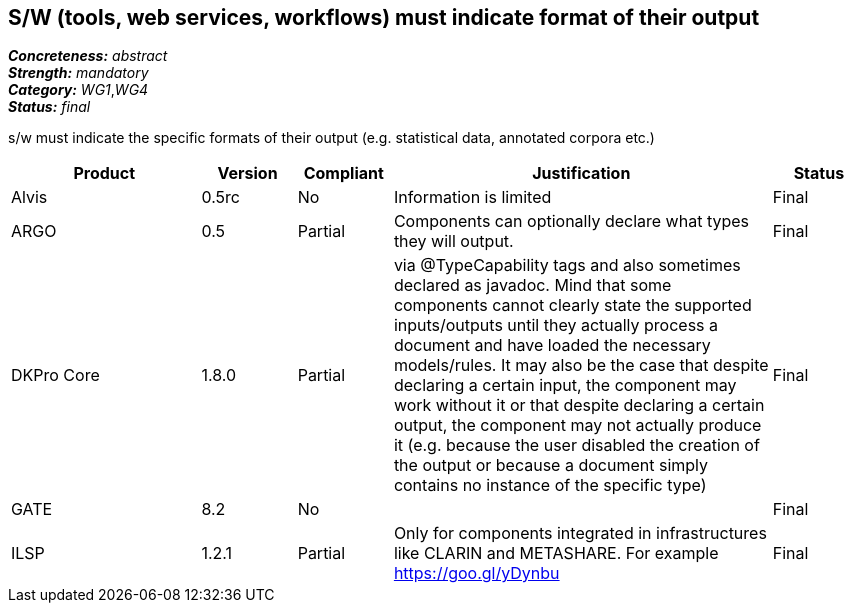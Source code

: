 == S/W (tools, web services, workflows) must indicate format of their output

[%hardbreaks]
[small]#*_Concreteness:_* __abstract__#
[small]#*_Strength:_* __mandatory__#
[small]#*_Category:_* __WG1__,__WG4__#
[small]#*_Status:_* __final__#

s/w must indicate the specific formats of their output (e.g. statistical data, annotated corpora etc.)

[cols="2,1,1,4,1"]
|====
|Product|Version|Compliant|Justification|Status

| Alvis
| 0.5rc
| No
| Information is limited
| Final

| ARGO
| 0.5
| Partial
| Components can optionally declare what types they will output.
| Final

| DKPro Core
| 1.8.0
| Partial
| via @TypeCapability tags and also sometimes declared as javadoc. Mind that some components cannot clearly state the
supported inputs/outputs until they actually process a document and have loaded the necessary models/rules. It may also
be the case that despite declaring a certain input, the component may work without it or that despite declaring a certain
output, the component may not actually produce it (e.g. because the user disabled the creation of the output or because
a document simply contains no instance of the specific type)
| Final

| GATE
| 8.2
| No
| 
| Final

| ILSP
| 1.2.1
| Partial
| Only for components integrated in infrastructures like CLARIN and METASHARE. For example https://goo.gl/yDynbu
| Final

|====
